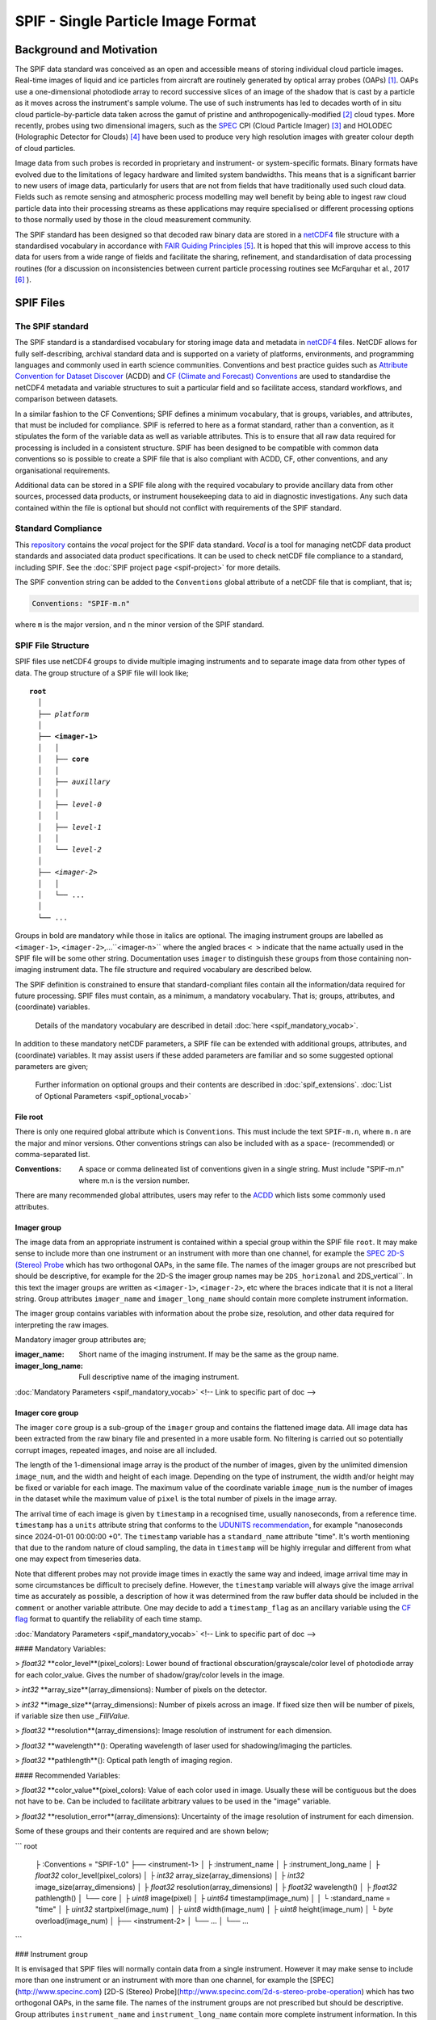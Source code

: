 
.. title:: SPIF Main
.. role:: rubric

************************************
SPIF  - Single Particle Image Format
************************************


..
  For full information on the SPIF data standard and usage examples see [paper_placeholder](https://github.com/graemenott/spif-paper).



Background and Motivation
=========================

The SPIF data standard was conceived as an open and accessible means of storing individual cloud particle images. Real-time images of liquid and ice particles from aircraft are routinely generated by optical array probes (OAPs) [#Knollenberg1970]_. OAPs use a one-dimensional photodiode array to record successive slices of an image of the shadow that is cast by a particle as it moves across the instrument's sample volume. The use of such instruments has led to decades worth of in situ cloud particle-by-particle data taken across the gamut of pristine and anthropogenically-modified [#Quaas2015]_ cloud types. More recently, probes using two dimensional imagers, such as the `SPEC <http://www.specinc.com>`_ CPI (Cloud Particle Imager) [#Lawson2001]_ and HOLODEC (Holographic Detector for Clouds) [#Fugal2009]_ have been used to produce very high resolution images with greater colour depth of cloud particles.

Image data from such probes is recorded in proprietary and instrument- or system-specific formats. Binary formats have evolved due to the limitations of legacy hardware and limited system bandwidths. This means that is a significant barrier to new users of image data, particularly for users that are not from fields that have traditionally used such cloud data. Fields such as remote sensing and atmospheric process modelling may well benefit by being able to ingest raw cloud particle data into their processing streams as these applications may require specialised or different processing options to those normally used by those in the cloud measurement community.

The SPIF standard has been designed so that decoded raw binary data are stored in a `netCDF4 <https://doi.org/10.5065/D6H70CW6>`_ file structure with a standardised vocabulary in accordance with `FAIR Guiding Principles <https://www.go-fair.org/fair-principles/>`_ [#Wilkinson2016]_. It is hoped that this will improve access to this data for users from a wide range of fields and facilitate the sharing, refinement, and standardisation of data processing routines (for a discussion on inconsistencies between current particle processing routines see McFarquhar et al., 2017 [#McFarquhar2017]_
).


SPIF Files
==========


The SPIF standard
-----------------

The SPIF standard is a standardised vocabulary for storing image data and metadata in `netCDF4 <https://doi.org/10.5065/D6H70CW6>`_ files. NetCDF allows for fully self-describing, archival standard data and is supported on a variety of platforms, environments, and programming languages and commonly used in earth science communities. Conventions and best practice guides such as `Attribute Convention for Dataset Discover <https://wiki.esipfed.org/Attribute_Convention_for_Data_Discovery_1-3>`_ (ACDD) and `CF (Climate and Forecast) Conventions <https://cfconventions.org>`_ are used to standardise the netCDF4 metadata and variable structures to suit a particular field and so facilitate access, standard workflows, and comparison between datasets.

In a similar fashion to the CF Conventions; SPIF defines a minimum vocabulary, that is groups, variables, and attributes, that must be included for compliance. SPIF is referred to here as a format standard, rather than a convention, as it stipulates the form of the variable data as well as variable attributes. This is to ensure that all raw data required for processing is included in a consistent structure. SPIF has been designed to be compatible with common data conventions so is possible to create a SPIF file that is also compliant with ACDD, CF, other conventions, and any organisational requirements.

Additional data can be stored in a SPIF file along with the required vocabulary to provide ancillary data from other sources, processed data products, or instrument housekeeping data to aid in diagnostic investigations. Any such data contained within the file is optional but should not conflict with requirements of the SPIF standard.


Standard Compliance
-------------------

This `repository <https://github.com/FAAM-146/spif>`_ contains the *vocal* project for the SPIF data standard. *Vocal* is a tool for managing netCDF data product standards and associated data product specifications. It can be used to check netCDF file compliance to a standard, including SPIF. See the :doc:`SPIF project page <spif-project>` for more details.

The SPIF convention string can be added to the ``Conventions`` global attribute of a netCDF file that is compliant, that is;

.. code-block:: ncl

  Conventions: "SPIF-m.n"

where ``m`` is the major version, and ``n`` the minor version of the SPIF standard.



SPIF File Structure
-------------------

SPIF files use netCDF4 groups to divide multiple imaging instruments and to separate image data from other types of data. The group structure of a SPIF file will look like;

.. parsed-literal::
  :name: spif-structure-basic

  **root**
    │
    ├── *platform*
    │
    ├── **<imager-1>**
    │   │
    │   ├── **core**
    │   │
    │   ├── *auxillary*
    │   │
    │   ├── *level-0*
    │   │
    │   ├── *level-1*
    │   │
    │   └── *level-2*
    │
    ├── <*imager-2*>
    │   │
    │   └── ...
    │
    └── ...

Groups in bold are mandatory while those in italics are optional. The imaging instrument groups are labelled as ``<imager-1>``, ``<imager-2>``,...``<imager-n>`` where the angled braces ``< >`` indicate that the name actually used in the SPIF file will be some other string. Documentation uses ``imager`` to distinguish these groups from those containing non-imaging instrument data. The file structure and required vocabulary are described below.

The SPIF definition is constrained to ensure that standard-compliant files contain all the information/data required for future processing. SPIF files must contain, as a minimum, a mandatory vocabulary. That is; groups, attributes, and (coordinate) variables.

  Details of the mandatory vocabulary are described in detail :doc:`here <spif_mandatory_vocab>`.

In addition to these mandatory netCDF parameters, a SPIF file can be extended with additional groups, attributes, and (coordinate) variables. It may assist users if these added parameters are familiar and so some suggested optional parameters are given;

  Further information on optional groups and their contents are described in :doc:`spif_extensions`. :doc:`List of Optional Parameters <spif_optional_vocab>`


File root
^^^^^^^^^

There is only one required global attribute which is ``Conventions``. This must include the text ``SPIF-m.n``, where ``m.n`` are the major and minor versions. Other conventions strings can also be included with as a space- (recommended) or comma-separated list.

..
  These should be extracted from auto-generated file

:Conventions: A space or comma delineated list of conventions given in a single string. Must include "SPIF-m.n" where m.n is the version number.

There are many recommended global attributes, users may refer to the `ACDD <https://wiki.esipfed.org/Attribute_Convention_for_Data_Discovery_1-3>`_ which lists some commonly used attributes.


Imager group
^^^^^^^^^^^^

The image data from an appropriate instrument is contained within a special group within the SPIF file ``root``. It may make sense to include more than one instrument or an instrument with more than one channel, for example the `SPEC <http://www.specinc.com>`_ `2D-S (Stereo) Probe <http://www.specinc.com/2d-s-stereo-probe-operation>`_ which has two orthogonal OAPs, in the same file. The names of the imager groups are not prescribed but should be descriptive, for example for the 2D-S the imager group names may be ``2DS_horizonal`` and 2DS_vertical``. In this text the imager groups are written as ``<imager-1>``, ``<imager-2>``, etc where the braces indicate that it is not a literal string. Group attributes ``imager_name`` and ``imager_long_name`` should contain more complete instrument information.

The imager group contains variables with information about the probe size, resolution, and other data required for interpreting the raw images.

Mandatory imager group attributes are;

..
  These should be extracted from auto-generated file


:imager_name: Short name of the imaging instrument. If may be the same as the group name.
:imager_long_name: Full descriptive name of the imaging instrument.


:doc:`Mandatory Parameters <spif_mandatory_vocab>` <!-- Link to specific part of doc -->


Imager core group
^^^^^^^^^^^^^^^^^

The imager ``core`` group is a sub-group of the ``imager`` group and contains the flattened image data. All image data has been extracted from the raw binary file and presented in a more usable form. No filtering is carried out so potentially corrupt images, repeated images, and noise are all included.

The length of the 1-dimensional image array is the product of the number of images, given by the unlimited dimension ``image_num``, and the width and height of each image. Depending on the type of instrument, the width and/or height may be fixed or variable for each image. The maximum value of the coordinate variable ``image_num`` is the number of images in the dataset while the maximum value of ``pixel`` is the total number of pixels in the image array.

The arrival time of each image is given by ``timestamp`` in a recognised time, usually nanoseconds, from a reference time. ``timestamp`` has a ``units`` attribute string that conforms to the `UDUNITS recommendation <https://cfconventions.org/Data/cf-conventions/cf-conventions-1.11/cf-conventions.html#time-coordinate>`_, for example "nanoseconds since 2024-01-01 00:00:00 +0". The ``timestamp`` variable has
a ``standard_name`` attribute "time". It's worth mentioning that due to the random nature of cloud sampling, the data in ``timestamp`` will be highly irregular and different from what one may expect from timeseries data.

Note that different probes may not provide image times in exactly the same way and indeed, image arrival time may in some circumstances be difficult to precisely define. However, the ``timestamp`` variable will always give the image arrival time as accurately as possible, a description of how it was determined from the raw buffer data should be included in the ``comment`` or another variable attribute. One may decide to add a ``timestamp_flag`` as an ancillary variable using the `CF flag <https://cfconventions.org/Data/cf-conventions/cf-conventions-1.11/cf-conventions.html#flags>`_ format to quantify the reliability of each time stamp.



:doc:`Mandatory Parameters <spif_mandatory_vocab>` <!-- Link to specific part of doc -->




























#### Mandatory Variables:

> `float32` **color_level**(pixel_colors): Lower bound of fractional obscuration/grayscale/color level of photodiode array for each color_value. Gives the number of shadow/gray/color levels in the image.

> `int32` **array_size**(array_dimensions): Number of pixels on the detector.


> `int32` **image_size**(array_dimensions): Number of pixels across an image. If fixed size then will be number of pixels, if variable size then use `_FillValue`.

> `float32` **resolution**(array_dimensions): Image resolution of instrument for each dimension.

> `float32` **wavelength**(): Operating wavelength of laser used for shadowing/imaging the particles.

> `float32` **pathlength**(): Optical path length of imaging region.

#### Recommended Variables:

> `float32` **color_value**(pixel_colors): Value of each color used in image. Usually these will be contiguous but the does not have to be. Can be included to facilitate arbitrary values to be used in the "image" variable.

> `float32` **resolution_error**(array_dimensions): Uncertainty of the image resolution of instrument for each dimension.











Some of these groups and their contents are required and are shown below;

```
root
  ├ :Conventions = "SPIF-1.0"
  ├── <instrument-1>
  │   ├ :instrument_name
  │   ├ :instrument_long_name
  │   ├ `float32` color_level(pixel_colors)
  │   ├ `int32` array_size(array_dimensions)
  │   ├ `int32` image_size(array_dimensions)
  │   ├ `float32` resolution(array_dimensions)
  │   ├ `float32` wavelength()
  │   ├ `float32` pathlength()
  │   └── core
  │       ├ `uint8` image(pixel)
  │       ├ `uint64` timestamp(image_num)
  │       │   └ :standard_name = "time"
  │       ├ `uint32` startpixel(image_num)
  │       ├ `uint8` width(image_num)
  │       ├ `uint8` height(image_num)
  │       └ `byte` overload(image_num)
  │
  ├── <instrument-2>
  │   └── ...
  │
  └── ...
```




### Instrument group

It is envisaged that SPIF files will normally contain data from a single instrument. However it may make sense to include more than one instrument or an instrument with more than one channel, for example the [SPEC](http://www.specinc.com) [2D-S (Stereo) Probe](http://www.specinc.com/2d-s-stereo-probe-operation) which has two orthogonal OAPs, in the same file. The names of the instrument groups are not prescribed but should be descriptive. Group attributes ``instrument_name`` and ``instrument_long_name`` contain more complete instrument information. In this text the instrument groups are written as ``<instrument-1>``, ``<instrument-2>``, etc where the braces indicate that it is not a literal string.

The instrument group contains variables with information about the probe size, resolution, and other data required for interpreting the raw images.

#### Mandatory Attributes:

> _instrument_name:_ Short name of the instrument. If may be the same as the group name.

> _instrument_long_name:_ Full descriptive name of instrument.

#### Recommended Attributes:

> _instrument_description:_ Further description of the instrument

> _instrument_manufacturer:_ Instrument manufacturer

> _instrument_model:_ Manufacturer's model designation

> _instrument_serial_number:_ Instrument serial number

> _instrument_software:_ Name of data acquisition software interfacing with instrument

> _instrument_software_version:_ Version of data acquisition software interfacing with instrument

> _instrument_firmware:_ Firmware version of instrument

> _raw_filenames:_ List of filename of raw binary image data from which this data was obtained

#### Mandatory Variables:

> `float32` **color_level**(pixel_colors): Lower bound of fractional obscuration/grayscale/color level of photodiode array for each color_value. Gives the number of shadow/gray/color levels in the image.

> `int32` **array_size**(array_dimensions): Number of pixels on the detector.


> `int32` **image_size**(array_dimensions): Number of pixels across an image. If fixed size then will be number of pixels, if variable size then use `_FillValue`.

> `float32` **resolution**(array_dimensions): Image resolution of instrument for each dimension.

> `float32` **wavelength**(): Operating wavelength of laser used for shadowing/imaging the particles.

> `float32` **pathlength**(): Optical path length of imaging region.

#### Recommended Variables:

> `float32` **color_value**(pixel_colors): Value of each color used in image. Usually these will be contiguous but the does not have to be. Can be included to facilitate arbitrary values to be used in the "image" variable.

> `float32` **resolution_error**(array_dimensions): Uncertainty of the image resolution of instrument for each dimension.



### Instrument Core group

The instrument Core group is where the flattened image data is stored. There are two unlimited dimensions in the core group, "image_num" and "pixel". The maximum value of the coordinate variable "image_num" is the number of images in the dataset while the maximum of "pixel" is the total number of pixels in the image array.

The arrival time of each image is given by "timestamp" in a recognised time, usually nanoseconds, from a reference time. Time variables have a units string attribute that conforms to the [UDUNITS recommendation](https://cfconventions.org/Data/cf-conventions/cf-conventions-1.11/cf-conventions.html#time-coordinate), for example “nanoseconds since 2024-01-01 00:00:00 +0”. The "timestamp" variable has
a ``standard_name`` attribute "time". It's worth mentioning that due to the random nature of cloud sampling, the data in "timestamp" will be highly irregular and different from what one may expect from timeseries data.


## Image Data


.. rubric:: References

.. [#Knollenberg1970] https://doi.org/10.1175/1520-0450(1970)009<0086:TOAAAT>,2.0.CO;2), 1970.
.. [#Quaas2015] https://doi.org/10.1007/s40641-015-0028-0, 2015.
.. [#Lawson2001] Lawson et al., 2001 https://agupubs.onlinelibrary.wiley.com/doi/10.1029/2000JD900789, 2001.
.. [#Fugal2009] https://amt.copernicus.org/articles/2/259/2009/, 2009.
.. [#Wilkinson2016] Wilkinson et al., 2016. https://www.nature.com/articles/sdata201618)
.. [#McFarquhar2017] McFarquhar et al., 2017. https://doi.org/10.1175/AMSMONOGRAPHS-D-16-0007.1
